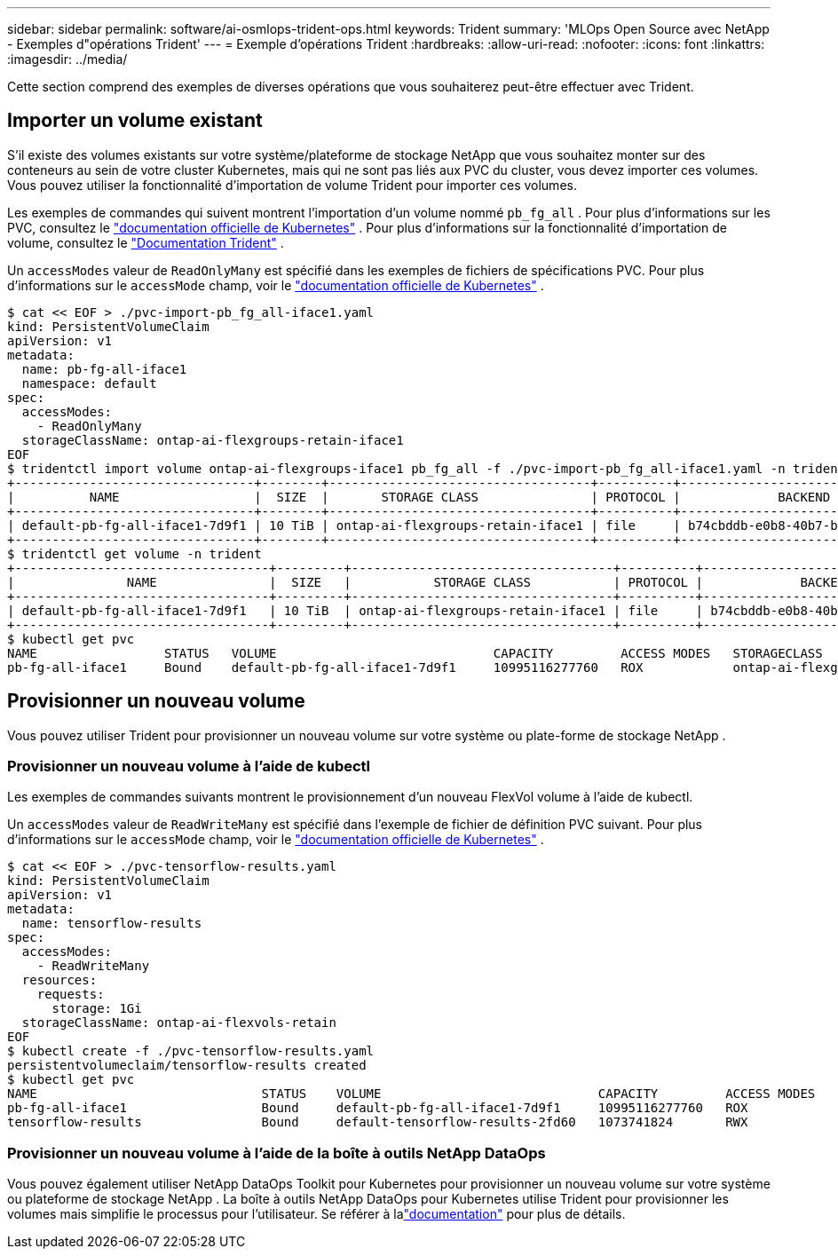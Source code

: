 ---
sidebar: sidebar 
permalink: software/ai-osmlops-trident-ops.html 
keywords: Trident 
summary: 'MLOps Open Source avec NetApp - Exemples d"opérations Trident' 
---
= Exemple d'opérations Trident
:hardbreaks:
:allow-uri-read: 
:nofooter: 
:icons: font
:linkattrs: 
:imagesdir: ../media/


[role="lead"]
Cette section comprend des exemples de diverses opérations que vous souhaiterez peut-être effectuer avec Trident.



== Importer un volume existant

S'il existe des volumes existants sur votre système/plateforme de stockage NetApp que vous souhaitez monter sur des conteneurs au sein de votre cluster Kubernetes, mais qui ne sont pas liés aux PVC du cluster, vous devez importer ces volumes.  Vous pouvez utiliser la fonctionnalité d’importation de volume Trident pour importer ces volumes.

Les exemples de commandes qui suivent montrent l’importation d’un volume nommé `pb_fg_all` .  Pour plus d'informations sur les PVC, consultez le https://kubernetes.io/docs/concepts/storage/persistent-volumes/["documentation officielle de Kubernetes"^] .  Pour plus d'informations sur la fonctionnalité d'importation de volume, consultez le https://docs.netapp.com/us-en/trident/index.html["Documentation Trident"^] .

Un `accessModes` valeur de `ReadOnlyMany` est spécifié dans les exemples de fichiers de spécifications PVC.  Pour plus d'informations sur le `accessMode` champ, voir le https://kubernetes.io/docs/concepts/storage/persistent-volumes/["documentation officielle de Kubernetes"^] .

....
$ cat << EOF > ./pvc-import-pb_fg_all-iface1.yaml
kind: PersistentVolumeClaim
apiVersion: v1
metadata:
  name: pb-fg-all-iface1
  namespace: default
spec:
  accessModes:
    - ReadOnlyMany
  storageClassName: ontap-ai-flexgroups-retain-iface1
EOF
$ tridentctl import volume ontap-ai-flexgroups-iface1 pb_fg_all -f ./pvc-import-pb_fg_all-iface1.yaml -n trident
+--------------------------------+--------+-----------------------------------+----------+--------------------------------------------+--------+---------+
|          NAME                  |  SIZE  |       STORAGE CLASS               | PROTOCOL |             BACKEND UUID                         | STATE  | MANAGED |
+--------------------------------+--------+-----------------------------------+----------+------------------------------------------+--------+---------+
| default-pb-fg-all-iface1-7d9f1 | 10 TiB | ontap-ai-flexgroups-retain-iface1 | file     | b74cbddb-e0b8-40b7-b263-b6da6dec0bdd | online | true    |
+--------------------------------+--------+-----------------------------------+----------+--------------------------------------------+--------+---------+
$ tridentctl get volume -n trident
+----------------------------------+---------+-----------------------------------+----------+--------------------------------------+--------+---------+
|               NAME               |  SIZE   |           STORAGE CLASS           | PROTOCOL |             BACKEND UUID             | STATE  | MANAGED |
+----------------------------------+---------+-----------------------------------+----------+--------------------------------------+--------+---------+
| default-pb-fg-all-iface1-7d9f1   | 10 TiB  | ontap-ai-flexgroups-retain-iface1 | file     | b74cbddb-e0b8-40b7-b263-b6da6dec0bdd | online | true    |
+----------------------------------+---------+-----------------------------------+----------+--------------------------------------+--------+---------+
$ kubectl get pvc
NAME                 STATUS   VOLUME                             CAPACITY         ACCESS MODES   STORAGECLASS                        AGE
pb-fg-all-iface1     Bound    default-pb-fg-all-iface1-7d9f1     10995116277760   ROX            ontap-ai-flexgroups-retain-iface1   25h
....


== Provisionner un nouveau volume

Vous pouvez utiliser Trident pour provisionner un nouveau volume sur votre système ou plate-forme de stockage NetApp .



=== Provisionner un nouveau volume à l'aide de kubectl

Les exemples de commandes suivants montrent le provisionnement d’un nouveau FlexVol volume à l’aide de kubectl.

Un `accessModes` valeur de `ReadWriteMany` est spécifié dans l'exemple de fichier de définition PVC suivant.  Pour plus d'informations sur le `accessMode` champ, voir le https://kubernetes.io/docs/concepts/storage/persistent-volumes/["documentation officielle de Kubernetes"^] .

....
$ cat << EOF > ./pvc-tensorflow-results.yaml
kind: PersistentVolumeClaim
apiVersion: v1
metadata:
  name: tensorflow-results
spec:
  accessModes:
    - ReadWriteMany
  resources:
    requests:
      storage: 1Gi
  storageClassName: ontap-ai-flexvols-retain
EOF
$ kubectl create -f ./pvc-tensorflow-results.yaml
persistentvolumeclaim/tensorflow-results created
$ kubectl get pvc
NAME                              STATUS    VOLUME                             CAPACITY         ACCESS MODES   STORAGECLASS                        AGE
pb-fg-all-iface1                  Bound     default-pb-fg-all-iface1-7d9f1     10995116277760   ROX            ontap-ai-flexgroups-retain-iface1   26h
tensorflow-results                Bound     default-tensorflow-results-2fd60   1073741824       RWX            ontap-ai-flexvols-retain            25h
....


=== Provisionner un nouveau volume à l'aide de la boîte à outils NetApp DataOps

Vous pouvez également utiliser NetApp DataOps Toolkit pour Kubernetes pour provisionner un nouveau volume sur votre système ou plateforme de stockage NetApp .  La boîte à outils NetApp DataOps pour Kubernetes utilise Trident pour provisionner les volumes mais simplifie le processus pour l'utilisateur.  Se référer à lalink:https://github.com/NetApp/netapp-dataops-toolkit/blob/main/netapp_dataops_k8s/docs/volume_management.md["documentation"] pour plus de détails.
